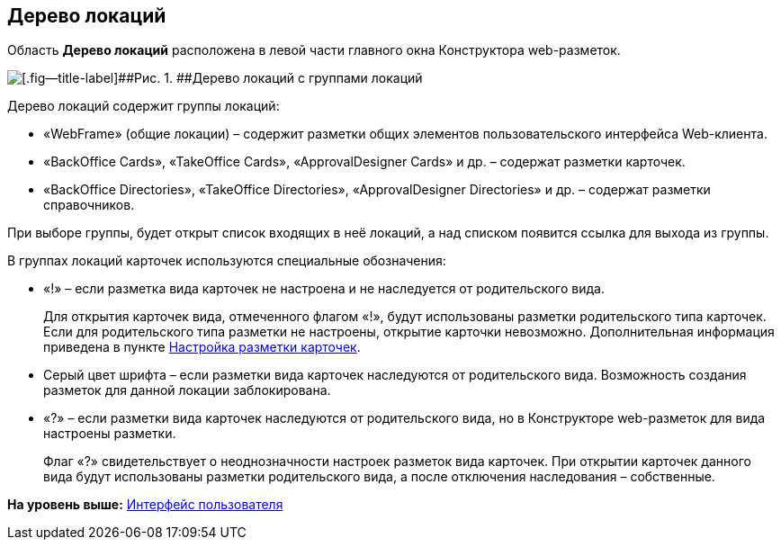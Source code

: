 
== Дерево локаций

Область [.keyword .wintitle]*Дерево локаций* расположена в левой части главного окна Конструктора web-разметок.

image::dl_ui_treeofkinds.png[[.fig--title-label]##Рис. 1. ##Дерево локаций с группами локаций]

Дерево локаций содержит группы локаций:

* «WebFrame» (общие локации) – содержит разметки общих элементов пользовательского интерфейса Web-клиента.
* «BackOffice Cards», «TakeOffice Cards», «ApprovalDesigner Cards» и др. – содержат разметки карточек.
* «BackOffice Directories», «TakeOffice Directories», «ApprovalDesigner Directories» и др. – содержат разметки справочников.

При выборе группы, будет открыт список входящих в неё локаций, а над списком появится ссылка для выхода из группы.

В группах локаций карточек используются специальные обозначения:

* «!» – если разметка вида карточек не настроена и не наследуется от родительского вида.
+
Для открытия карточек вида, отмеченного флагом «!», будут использованы разметки родительского типа карточек. Если для родительского типа разметки не настроены, открытие карточки невозможно. Дополнительная информация приведена в пункте xref:PracticeConfigCardLayout.html[Настройка разметки карточек].
* Серый цвет шрифта – если разметки вида карточек наследуются от родительского вида. Возможность создания разметок для данной локации заблокирована.
* «?» – если разметки вида карточек наследуются от родительского вида, но в Конструкторе web-разметок для вида настроены разметки.
+
Флаг «?» свидетельствует о неоднозначности настроек разметок вида карточек. При открытии карточек данного вида будут использованы разметки родительского вида, а после отключения наследования – собственные.

*На уровень выше:* xref:../topics/designerlayouts_interface.html[Интерфейс пользователя]
